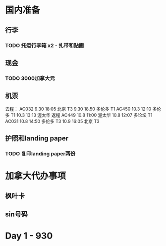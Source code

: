 * 国内准备
** 行李
*** TODO 托运行李箱 x2 - 扎带和贴画
** 现金
*** TODO 3000加拿大元
** 机票
去程：
AC032 
9.30 18:05 北京 T3
9.30 18.50 多伦多 T1
AC450
10.3 12:10 多伦多 T1
10.3 13:13 渥太华
返程
AC449
10.8 11:00 渥太华
10.8 12:07 多论坛 T1
AC031
10.8 14:50 多伦多 T3
10.9 16:05 北京 T3
** 护照和landing paper
*** TODO 复印landing paper两份


* 加拿大代办事项
** 枫叶卡
** sin号码
 
* Day 1 - 930


